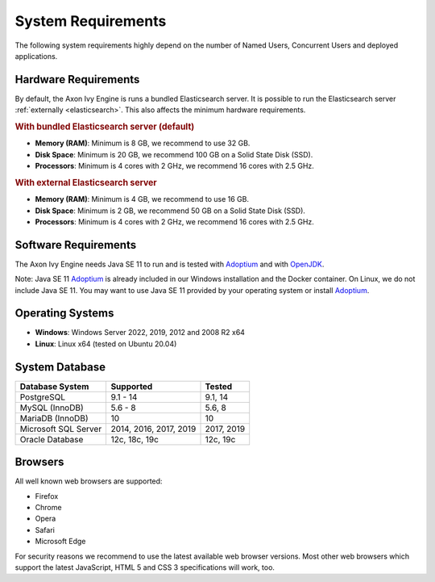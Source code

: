 .. _engine-system-requirements:

System Requirements
===================

The following system requirements highly depend on the number of Named Users,
Concurrent Users and deployed applications.


Hardware Requirements
---------------------

By default, the Axon Ivy Engine is runs a bundled Elasticsearch server.
It is possible to run the Elasticsearch server :ref:`externally <elasticsearch>`.
This also affects the minimum hardware requirements.


.. rubric:: With bundled Elasticsearch server (default)

* **Memory (RAM)**:
  Minimum is 8 GB, we recommend to use 32 GB.

* **Disk Space**:
  Minimum is 20 GB, we recommend 100 GB on a Solid State Disk (SSD).

* **Processors**:
  Minimum is 4 cores with 2 GHz, we recommend 16 cores with 2.5 GHz.


.. rubric:: With external Elasticsearch server

* **Memory (RAM)**:
  Minimum is 4 GB, we recommend to use 16 GB.

* **Disk Space**:
  Minimum is 2 GB, we recommend 50 GB on a Solid State Disk (SSD).

* **Processors**:
  Minimum is 4 cores with 2 GHz, we recommend 16 cores with 2.5 GHz.


Software Requirements
---------------------

The Axon Ivy Engine needs Java SE 11 to run and is tested with `Adoptium
<https://adoptium.net/>`_ and with `OpenJDK <https://openjdk.java.net/>`_.

Note: Java SE 11 `Adoptium <https://adoptium.net/>`_ is already
included in our Windows installation and the Docker container.    
On Linux, we do not include Java SE 11. You may want to use Java SE 11 provided
by your operating system or install `Adoptium <https://adoptium.net/>`_.


Operating Systems
-----------------

* **Windows**:
  Windows Server 2022, 2019, 2012 and 2008 R2 x64

* **Linux**:
  Linux x64 (tested on Ubuntu 20.04)


System Database
---------------

+---------------------+-----------------------+-----------+
|Database System      |Supported              | Tested    |
+=====================+=======================+===========+
|PostgreSQL           |9.1 - 14               |9.1, 14    |
+---------------------+-----------------------+-----------+
|MySQL (InnoDB)       |5.6 - 8                |5.6, 8     |
+---------------------+-----------------------+-----------+
|MariaDB (InnoDB)     |10                     |10         |
+---------------------+-----------------------+-----------+
|Microsoft SQL Server |2014, 2016, 2017, 2019 |2017, 2019 |
+---------------------+-----------------------+-----------+
|Oracle Database      |12c, 18c, 19c          |12c, 19c   |
+---------------------+-----------------------+-----------+


Browsers
--------
All well known web browsers are supported:

- Firefox
- Chrome
- Opera
- Safari
- Microsoft Edge

For security reasons we recommend to use the latest available web browser
versions. Most other web browsers which support the latest JavaScript, HTML 5 and
CSS 3 specifications will work, too.
